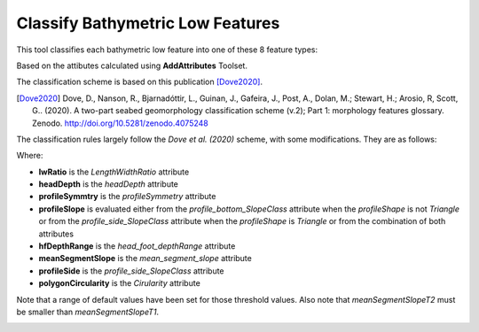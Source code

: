Classify Bathymetric Low Features
---------------------------------


This tool classifies each bathymetric low feature into one of these 8 feature types:

.. hlist::
   :columns: 2

   * Hole
   * Depression
   * Trench
   * Trough
   * Canyon
   * Valley
   * Channel
   * Gully

Based on the attibutes calculated using **AddAttributes** Toolset.

The classification scheme is based on this publication [Dove2020]_.

.. `Dove, D., Nanson, R., Bjarnadóttir, L., Guinan, J., Gafeira, J., Post, A., Dolan, M.; Stewart, H.; Arosio, R, Scott, G.. (2020). A two-part seabed geomorphology classification scheme (v.2); Part 1: morphology features glossary. Zenodo. <http://doi.org/10.5281/zenodo.4075248>`_.
.. [Dove2020] Dove, D., Nanson, R., Bjarnadóttir, L., Guinan, J., Gafeira, J., Post, A., Dolan, M.; Stewart, H.; Arosio, R, Scott, G.. (2020). A two-part seabed geomorphology classification scheme (v.2); Part 1: morphology features glossary. Zenodo. http://doi.org/10.5281/zenodo.4075248 

The classification rules largely follow the *Dove et al. (2020)* scheme, with some modifications. They are as follows:


.. code-block:: python
    :linenos:

    if lwRatio >= lwRatioT:
        if headDepth >= headDepthT:
            if (profileSymmetry == asymmetric) and ((profileSlope == steep) or (profileSlope == moderate)):
                feature_type = Trench
            else:
                feature_type = Trough
        elif (meanSegmentSlope >= meanSegmentSlopeT1) and ((profileSide == steep) or (profileSide == moderate)):
            feature_type = Gully
        elif (hfDepthRange >= hfDepthRangeT) and (meanSegmentSlope >= meanSegmentSlopeT2):
            fetature_type = Canyon
        else:
            feature_type = Valley  # or Channel; TODO; confirm logic
    elif (polygonCircularity >= circularityT) and (profileSide is steep):
        feature_type = Hole
    else:
        feature_type = Depression


Where:

* **lwRatio** is the *LengthWidthRatio* attribute
* **headDepth** is the *headDepth* attribute
* **profileSymmtry** is the *profileSymmetry* attribute
* **profileSlope** is evaluated either from the *profile_bottom_SlopeClass* attribute when the *profileShape* is not *Triangle* or from the *profile_side_SlopeClass* attribute when the *profileShape* is *Triangle* or from the combination of both attributes
* **hfDepthRange** is the *head_foot_depthRange* attribute
* **meanSegmentSlope** is the *mean_segment_slope* attribute
* **profileSide** is the *profile_side_SlopeClass* attribute
* **polygonCircularity** is the *Cirularity* attribute

Note that a range of default values have been set for those threshold values.
Also note that *meanSegmentSlopeT2* must be smaller than *meanSegmentSlopeT1*.


.. image:: images/lows.png
